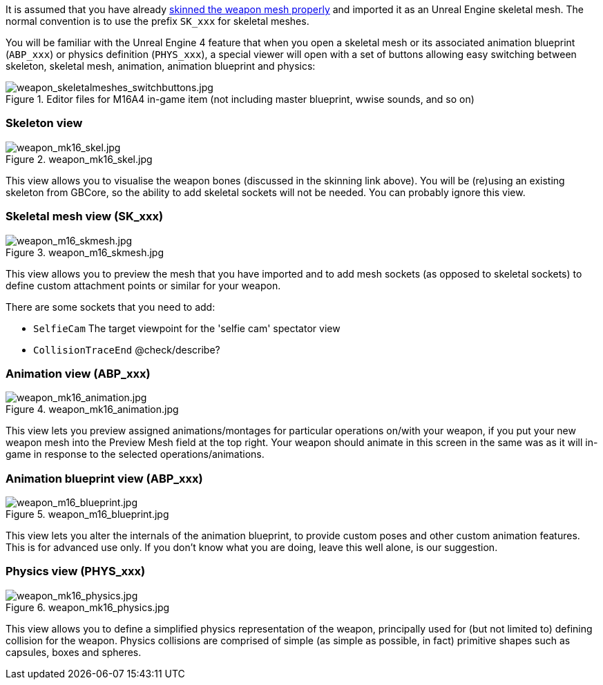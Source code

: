 It is assumed that you have already link:/modding/sdk/weapon/skinning-weapon-models[skinned the weapon mesh properly] and imported it as an Unreal Engine skeletal mesh. 
The normal convention is to use the prefix `+SK_xxx+` for skeletal meshes.

You will be familiar with the Unreal Engine 4 feature that when you open a skeletal mesh or its associated animation blueprint (`+ABP_xxx+`) or physics definition (`+PHYS_xxx+`), a special viewer will open with a set of buttons allowing easy switching between skeleton, skeletal mesh, animation, animation blueprint and physics:

.Editor files for M16A4 in-game item (not including master blueprint, wwise sounds, and so on) 
image::/images/sdk/weapon/weapon_skeletalmeshes_switchbuttons.jpg[weapon_skeletalmeshes_switchbuttons.jpg]

=== Skeleton view
.weapon_mk16_skel.jpg
image::/images/sdk/weapon/weapon_mk16_skel.jpg[weapon_mk16_skel.jpg]

This view allows you to visualise the weapon bones (discussed in the skinning link above). You will be (re)using an existing skeleton from GBCore, so the ability to add skeletal sockets will not be needed. You can probably ignore this view.

=== Skeletal mesh view (SK_xxx)
.weapon_m16_skmesh.jpg
image::/images/sdk/weapon/weapon_m16_skmesh.jpg[weapon_m16_skmesh.jpg]

This view allows you to preview the mesh that you have imported and to add mesh sockets (as opposed to skeletal sockets) to define custom attachment points or similar for your weapon.

There are some sockets that you need to add:

- `SelfieCam` The target viewpoint for the 'selfie cam' spectator view
- `CollisionTraceEnd` @check/describe?

=== Animation view (ABP_xxx)
.weapon_mk16_animation.jpg
image::/images/sdk/weapon/weapon_mk16_animation.jpg[weapon_mk16_animation.jpg]

This view lets you preview assigned animations/montages for particular operations on/with your weapon, if you put your new weapon mesh into the Preview Mesh field at the top right. Your weapon should animate in this screen in the same was as it will in-game in response to the selected operations/animations.

=== Animation blueprint view (ABP_xxx)
.weapon_m16_blueprint.jpg
image::/images/sdk/weapon/weapon_m16_blueprint.jpg[weapon_m16_blueprint.jpg]

This view lets you alter the internals of the animation blueprint, to provide custom poses and other custom animation features. This is for advanced use only. If you don't know what you are doing, leave this well alone, is our suggestion.

=== Physics view (PHYS_xxx)
.weapon_mk16_physics.jpg
image::/images/sdk/weapon/weapon_mk16_physics.jpg[weapon_mk16_physics.jpg]

This view allows you to define a simplified physics representation of the weapon, principally used for (but not limited to) defining collision for the weapon. Physics collisions are comprised of simple (as simple as possible, in fact) primitive shapes such as capsules, boxes and spheres.
